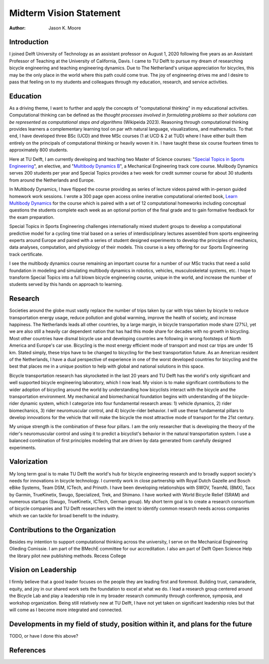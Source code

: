 ========================
Midterm Vision Statement
========================

:author: Jason K. Moore

..
   In the presentation the Tenure Track employee gives an overview of the
   results achieved in the field of education, research and valorization,
   his/her contribution to the organization, as well as a vision on leadership,
   (the developments in) his/her own field of study, his/her position within it
   and plans for the future.

Introduction
============

I joined Delft University of Technology as an assistant professor on August 1,
2020 following five years as an Assistant Professor of Teaching at the
University of California, Davis. I came to TU Delft to pursue my dream of
researching bicycle engineering and teaching engineering dynamics. Due to The
Netherland's unique appreciation for bicycles, this may be the only place in
the world where this path could come true. The joy of engineering drives me and
I desire to pass that feeling on to my students and colleagues through my
education, research, and service activities.

Education
=========

As a driving theme, I want to further and apply the concepts of "computational
thinking" in my educational activities. Computational thinking can be defined
as the *thought processes involved in formulating problems so their solutions
can be represented as computational steps and algorithms* (Wikipeida 2023).
Reasoning through computational thinking provides learners a complementary
learning tool on par wth natural language, visualizations, and mathematics. To
that end, I have developed three BSc (UCD) and three MSc courses (1 at UCD & 2
at TUD) where I have either built them entirely on the principals of
computational thinking or heavily woven it in. I have taught these six course
fourteen times to approximately 800 students.

.. _computational thinking: https://en.wikipedia.org/wiki/Computational_thinking

..
   EME 134, 2 times, 40 students
   EME 171, 3 times, 60 students
   ENG 122, 3 times, 25 students
   MAE 223, 2 times, 20 students
   ME41035, 2 times, 20 students
   ME41055, 2 times, 200 students

Here at TU Delft, I am currently developing and teaching two Master of Science
courses: "`Special Topics in Sports Engineering`_", an elective, and
"`Multibody Dynamics B`_", a Mechanical Engineering track core course. Mulibody
Dynamics serves 200 students per year and Special Topics provides a two week
for credit summer course for about 30 students from around the Netherlands and
Europe.

.. _Special Topics in Sports Engineering: https://moorepants.github.io/me41035/
.. _Multibody Dynamics B: https://moorepants.github.io/me41055/

In Multibody Dynamics, I have flipped the course providing as series of lecture
videos paired with in-person guided homework work sessions. I wrote a 300 page
open access online inerative computational oriented book, `Learn Multibody
Dynamics`_ for the course which is paired with a set of 12 computational
homeworks including conceptual questions the students complete each week as an
optional portion of the final grade and to gain formative feedback for the exam
preparation.

.. _Learn Multibody Dynamics: https://moorepants.github.io/learn-multibody-dynamics/

Special Topics in Sports Engineering challenges internationally mixed student
groups to develop a computational predictive model for a cycling time trial
based on a series of interdisciplinary lectures assembled from sports
engineering experts around Europe and paired with a series of student designed
experiments to develop the principles of mechanics, data analyses, computation,
and physiology of their models. This course is a key offering for our Sports
Engineering track certificate.

I see the multibody dynamics course remaining an important course for a number
of our MSc tracks that need a solid foundation in modeling and simulating
multibody dynamics in robotics, vehicles, musculoskeletal systems, etc. I hope
to transform Special Topics into a full blown bicycle engineering course,
unique in the world, and increase the number of students served by this hands
on approach to learning.

Research
========

Societies around the globe must vastly replace the number of trips taken by car
with trips taken by bicycle to reduce transportation energy usage, reduce
pollution and global warming, improve the health of society, and increase
happiness. The Netherlands leads all other countries, by a large margin, in
bicycle transportation mode share (27%), yet we are also still a heavily car
dependent nation that has had this mode share for decades with no growth in
bicycling. Most other countries have dismal bicycle use and developing
countries are following in wrong footsteps of North America and Europe's car
use. Bicycling is the most energy efficient mode of transport and most car
trips are under 15 km. Stated simply, these trips have to be changed to
bicycling for the best transportation future. As an American resident of the
Netherlands, I have a dual perspective of experience in one of the worst
developed countries for bicycling and the best that places me in a unique
position to help with global and national solutions in this space.

Bicycle transportation research has skyrocketed in the last 20 years and TU
Delft has the world's only significant and well supported bicycle engineering
laboratory, which I now lead. My vision is to make significant contributions
to the wider adoption of bicycling around the world by understanding how
bicyclists interact with the bicycle and the transportation environment. My
mechanical and biomechanical foundation begins with understanding of the
bicycle-rider dynamic system, which I categorize into four fundamental research
areas: 1) vehicle dynamics, 2) rider biomechanics, 3) rider neuromuscular
control, and 4) bicycle-rider behavior. I will use these fundamental pillars to
develop innovations for the vehicle that will make the bicycle the most
attractive mode of transport for the 21st century.

My unique strength is the combination of these four pillars. I am the only
researcher that is developing the theory of the rider's neuromuscular control
and using it to predict a bicyclist's behavior in the natural transportation
system. I use a balanced combination of first principles modeling that are
driven by data generated from carefully designed experiments.

Valorization
============

My long term goal is to make TU Delft the world's hub for bicycle engineering
research and to broadly support society's needs for innovations in bicycle
technology. I currently work in close partnership with Royal Dutch Gazelle and
Bosch eBike Systems, Team DSM, ICTech, and Prinoth. I have been developing
relationships with SWOV, TeamNL (BMX), Tacx by Garmin, TrueKinetix, Swugo,
Specialized, Trek, and Shimano. I have worked with World Bicycle Relief (SRAM)
and numerous startups (Swugo, TrueKinetix, ICTech, German group). My short term
goal is to create a research consortium of bicycle companies and TU Delft
researchers with the intent to identify common research needs across companies
which we can tackle for broad benefit to the industry.

Contributions to the Organization
=================================

Besides my intention to support computational thinking across the university, I
serve on the Mechanical Engineering Olieding Comissie. I am part of the BMechE
committee for our accreditation. I also am part of Delft Open Science Help the
library pilot new publishing methods. Recess College

Vision on Leadership
====================

I firmly believe that a good leader focuses on the people they are leading
first and foremost. Building trust, camaraderie, equity, and joy in our shared
work sets the foundation to excel at what we do. I lead a research group
centered around the Bicycle Lab and play a leadership role in my broader
research community through conference, symposia, and workshop organization.
Being still relatively new at TU Delft, I have not yet taken on significant
leadership roles but that will come as I become more integrated and connected.

Developments in my field of study, position within it, and plans for the future
===============================================================================

TODO, or have I done this above?

References
==========
